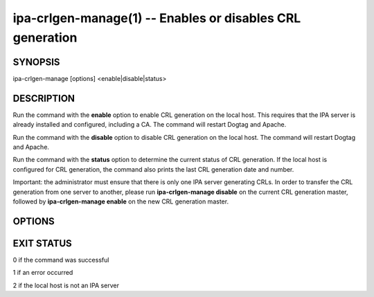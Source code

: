 .. AUTO-GENERATED FILE, DO NOT EDIT!

==========================================================
ipa-crlgen-manage(1) -- Enables or disables CRL generation
==========================================================

SYNOPSIS
========

ipa-crlgen-manage [options] <enable|disable|status>

DESCRIPTION
===========

Run the command with the **enable** option to enable CRL generation on
the local host. This requires that the IPA server is already installed
and configured, including a CA. The command will restart Dogtag and
Apache.

Run the command with the **disable** option to disable CRL generation on
the local host. The command will restart Dogtag and Apache.

Run the command with the **status** option to determine the current
status of CRL generation. If the local host is configured for CRL
generation, the command also prints the last CRL generation date and
number.

Important: the administrator must ensure that there is only one IPA
server generating CRLs. In order to transfer the CRL generation from one
server to another, please run **ipa-crlgen-manage disable** on the
current CRL generation master, followed by **ipa-crlgen-manage enable**
on the new CRL generation master.

OPTIONS
=======

.. option:: --version

   Show the program's version and exit.

.. option:: -h, --help

   Show the help for this program.

.. option:: -v, --verbose

   Print debugging information.

.. option:: -q, --quiet

   Output only errors.

.. option:: --log-file=<FILE>

   Log to the given file.

EXIT STATUS
===========

0 if the command was successful

1 if an error occurred

2 if the local host is not an IPA server
